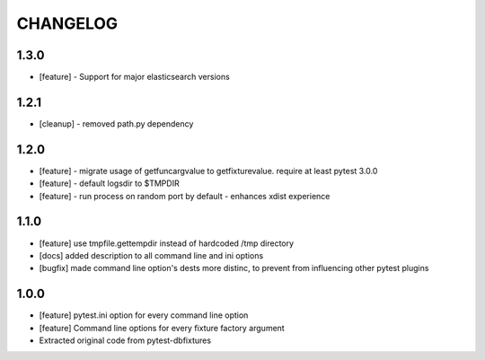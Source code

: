 CHANGELOG
=========

1.3.0
-------

- [feature] - Support for major elasticsearch versions


1.2.1
-------

- [cleanup] - removed path.py dependency

1.2.0
-------

- [feature] - migrate usage of getfuncargvalue to getfixturevalue. require at least pytest 3.0.0
- [feature] - default logsdir to $TMPDIR
- [feature] - run process on random port by default - enhances xdist experience

1.1.0
-------

- [feature] use tmpfile.gettempdir instead of hardcoded /tmp directory
- [docs] added description to all command line and ini options
- [bugfix] made command line option's dests more distinc, to prevent from influencing other pytest plugins

1.0.0
-------

- [feature] pytest.ini option for every command line option
- [feature] Command line options for every fixture factory argument
- Extracted original code from pytest-dbfixtures
